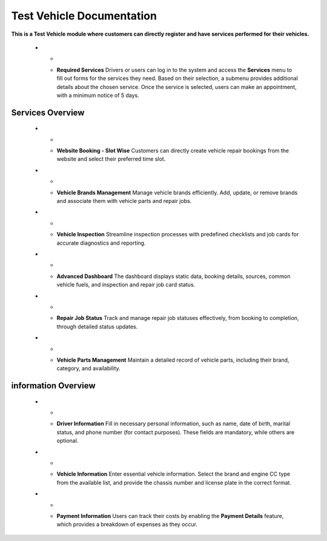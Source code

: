 Test Vehicle Documentation
==========================

**This is a Test Vehicle module where customers can directly register and have services performed for their vehicles.**

   * - .. image:: docs/_static/icons/services.png
         :width: 120px
     - **Required Services**
       Drivers or users can log in to the system and access the **Services** menu to fill out forms for the services they need. Based on their selection, a submenu provides additional details about the chosen service. Once the service is selected, users can make an appointment, with a minimum notice of 5 days.

Services Overview
-----------------

   * - .. image:: docs/_static/icons/website_booking.png
         :width: 120px
     - **Website Booking - Slot Wise**
       Customers can directly create vehicle repair bookings from the website and select their preferred time slot.

   * - .. image:: docs/_static/icons/vehicle_brands.png
         :width: 120px
     - **Vehicle Brands Management**
       Manage vehicle brands efficiently. Add, update, or remove brands and associate them with vehicle parts and repair jobs.

   * - .. image:: docs/_static/icons/inspection.png
         :width: 120px
     - **Vehicle Inspection**
       Streamline inspection processes with predefined checklists and job cards for accurate diagnostics and reporting.

   * - .. image:: docs/_static/icons/dashboard.png
         :width: 120px
     - **Advanced Dashboard**
       The dashboard displays static data, booking details, sources, common vehicle fuels, and inspection and repair job card status.

   * - .. image:: docs/_static/icons/repair_status.png
         :width: 120px
     - **Repair Job Status**
       Track and manage repair job statuses effectively, from booking to completion, through detailed status updates.

   * - .. image:: docs/_static/icons/vehicle_parts.png
         :width: 120px
     - **Vehicle Parts Management**
       Maintain a detailed record of vehicle parts, including their brand, category, and availability.


information Overview
-----------------

   * - .. image:: docs/_static/icons/driver_info.png
         :width: 200px
     - **Driver Information**
       Fill in necessary personal information, such as name, date of birth, marital status, and phone number (for contact purposes). These fields are mandatory, while others are optional.

   * - .. image:: docs/_static/icons/vehicle_info.png
         :width: 200px
     - **Vehicle Information**
       Enter essential vehicle information. Select the brand and engine CC type from the available list, and provide the chassis number and license plate in the correct format.

   * - .. image:: docs/_static/icons/payment_info.png
         :width: 200px
     - **Payment Information**
       Users can track their costs by enabling the **Payment Details** feature, which provides a breakdown of expenses as they occur.
